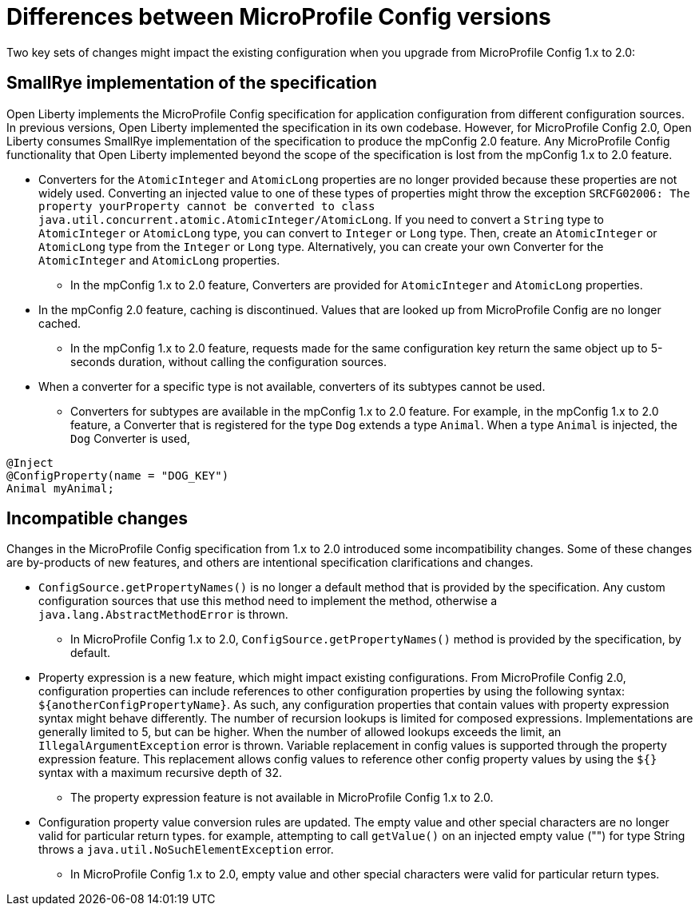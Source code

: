 // Copyright (c) 2021 IBM Corporation and others.
// Licensed under Creative Commons Attribution-NoDerivatives
// 4.0 International (CC BY-ND 4.0)
//   https://creativecommons.org/licenses/by-nd/4.0/
//
// Contributors:
//     IBM Corporation
//
:page-description: Two key sets of changes might impact the existing configuration when you upgrade from MicroProfile Config 1.x to 2.0.
:seo-title: Differences between MicroProfile Config versions
:seo-description: Two key sets of changes might impact the existing configuration when you upgrade from MicroProfile Config 1.x to 2.0.
:page-layout: general-reference
:page-type: general
= Differences between MicroProfile Config versions

Two key sets of changes might impact the existing configuration when you upgrade from MicroProfile Config 1.x to 2.0:

== SmallRye implementation of the specification

Open Liberty implements the MicroProfile Config specification for application configuration from different configuration sources.
In previous versions, Open Liberty implemented the specification in its own codebase.
However, for MicroProfile Config 2.0, Open Liberty consumes SmallRye implementation of the specification to produce the mpConfig 2.0 feature.
Any MicroProfile Config functionality that Open Liberty implemented beyond the scope of the specification is lost from the mpConfig 1.x to 2.0 feature.


* Converters for the `AtomicInteger` and `AtomicLong` properties are no longer provided because these properties are not widely used.
Converting an injected value to one of these types of properties might throw the exception `SRCFG02006: The property yourProperty cannot be converted to class java.util.concurrent.atomic.AtomicInteger/AtomicLong`.
If you need to convert a `String` type to `AtomicInteger` or `AtomicLong` type, you can convert to `Integer` or `Long` type.
Then, create an `AtomicInteger` or `AtomicLong` type from the `Integer` or `Long` type. Alternatively, you can create your own Converter for the `AtomicInteger` and `AtomicLong` properties.

** In the mpConfig 1.x to 2.0 feature, Converters are provided for `AtomicInteger` and `AtomicLong` properties.

* In the mpConfig 2.0 feature, caching is discontinued.
  Values that are looked up from MicroProfile Config are no longer cached.

** In the mpConfig 1.x to 2.0 feature, requests made for the same configuration key return the same object up to 5-seconds duration, without calling the configuration sources.


* When a converter for a specific type is not available, converters of its subtypes cannot be used.

** Converters for subtypes are available in the mpConfig 1.x to 2.0 feature.
For example, in the mpConfig 1.x to 2.0 feature, a Converter that is registered for the type `Dog` extends a type `Animal`.
When a type `Animal` is injected, the `Dog` Converter is used,

[source,java]
----
@Inject
@ConfigProperty(name = "DOG_KEY")
Animal myAnimal;
----

== Incompatible changes

Changes in the MicroProfile Config specification from 1.x to 2.0 introduced some incompatibility changes.
Some of these changes are by-products of new features, and others are intentional specification clarifications and changes.

* `ConfigSource.getPropertyNames()` is no longer a default method that is provided by the specification.
Any custom configuration sources that use this method need to implement the method, otherwise a `java.lang.AbstractMethodError` is thrown.

** In MicroProfile Config 1.x to 2.0, `ConfigSource.getPropertyNames()` method is provided by the specification, by default.

* Property expression is a new feature, which might impact existing configurations.
From MicroProfile Config 2.0, configuration properties can include references to other configuration properties by using the following syntax: `${anotherConfigPropertyName}`.
As such, any configuration properties that contain values with property expression syntax might behave differently.
The number of recursion lookups is limited for composed expressions.
Implementations are generally limited to 5, but can be higher.
When the number of allowed lookups exceeds the limit, an `IllegalArgumentException` error is thrown.
Variable replacement in config values is supported through the property expression feature.
This replacement allows config values to reference other config property values by using the `${}` syntax with a maximum recursive depth of 32.

** The property expression feature is not available in MicroProfile Config 1.x to 2.0.

* Configuration property value conversion rules are updated.
The empty value and other special characters are no longer valid for particular return types.
for example, attempting to call `getValue()` on an injected empty value ("") for type String throws a `java.util.NoSuchElementException` error.

** In MicroProfile Config 1.x to 2.0, empty value and other special characters were valid for particular return types.
